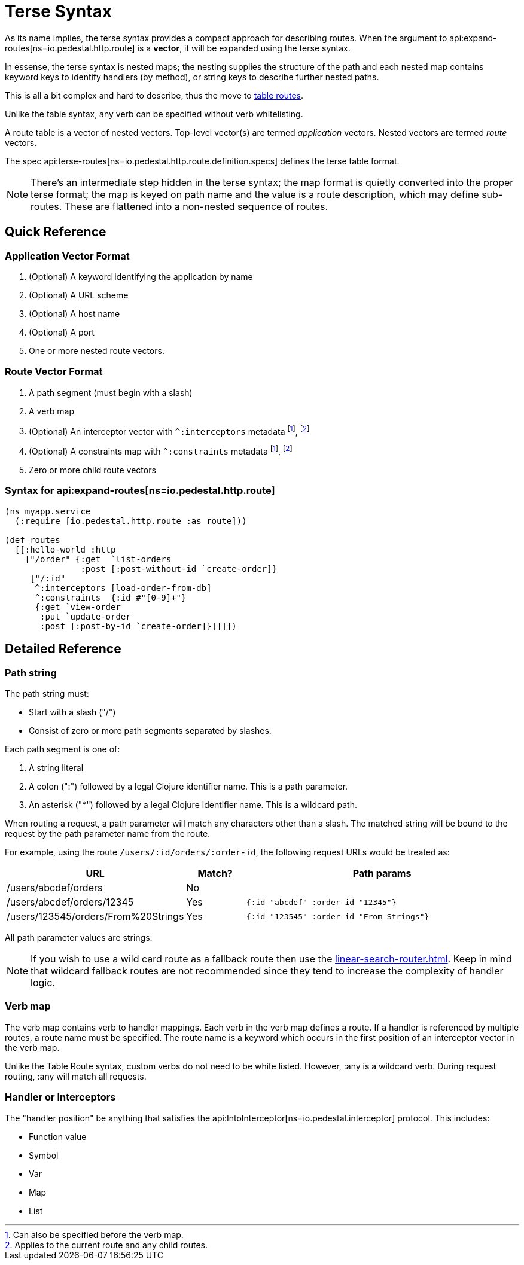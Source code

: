 = Terse Syntax

As its name implies, the terse syntax provides a compact approach for
describing routes. When the argument to
api:expand-routes[ns=io.pedestal.http.route]
is a *vector*, it will be expanded using the terse syntax.

In essense, the terse syntax is nested maps; the nesting supplies the structure of the
path and each nested map contains keyword keys to identify handlers (by method), or string keys
to describe further nested paths.

This is all a bit complex and hard to describe, thus the move to
xref:table-syntax.adoc[table routes].

Unlike the table syntax, any verb can be specified without verb whitelisting.

A route table is a vector of nested vectors. Top-level
vector(s) are termed _application_ vectors. Nested vectors are termed _route_
vectors.

The spec api:terse-routes[ns=io.pedestal.http.route.definition.specs] defines the terse
table format.

[NOTE]
====
There's an intermediate step hidden in the terse syntax; the map format
is quietly converted into the proper terse format; the map
is keyed on path name and the value is a route description, which may define sub-routes.
These are flattened into a non-nested sequence of routes.
====

== Quick Reference

=== Application Vector Format

1. (Optional) A keyword identifying the application by name
2. (Optional) A URL scheme
3. (Optional) A host name
4. (Optional) A port
5. One or more nested route vectors.

=== Route Vector Format

1. A path segment (must begin with a slash)
2. A verb map
3. (Optional) An interceptor vector with `^:interceptors` metadata
footnote:before-verb[Can also be specified before the verb map.],
footnote:current-and-child[Applies to the current route and any child routes.]
4. (Optional) A constraints map with `^:constraints` metadata footnote:before-verb[], footnote:current-and-child[]
5. Zero or more child route vectors

=== Syntax for api:expand-routes[ns=io.pedestal.http.route]

[source,clojure]
----
(ns myapp.service
  (:require [io.pedestal.http.route :as route]))

(def routes
  [[:hello-world :http
    ["/order" {:get  `list-orders
               :post [:post-without-id `create-order]}
     ["/:id"
      ^:interceptors [load-order-from-db]
      ^:constraints  {:id #"[0-9]+"}
      {:get `view-order
       :put `update-order
       :post [:post-by-id `create-order]}]]]])
----

== Detailed Reference

=== Path string

The path string must:

- Start with a slash ("/")
- Consist of zero or more path segments separated by slashes.

Each path segment is one of:

1. A string literal
2. A colon (":") followed by a legal Clojure identifier name. This is a path parameter.
3. An asterisk ("*") followed by a legal Clojure identifier name. This is a wildcard path.

When routing a request, a path parameter will match any characters
other than a slash. The matched string will be bound to the request by
the path parameter name from the route.

For example, using the route `/users/:id/orders/:order-id`, the following request URLs would be treated as:

[cols="2,1,5"]
|===
| URL | Match? | Path params

| /users/abcdef/orders
| No
|

| /users/abcdef/orders/12345
| Yes
| `{:id "abcdef" :order-id "12345"}`

| /users/123545/orders/From%20Strings
| Yes
| `{:id "123545" :order-id "From Strings"}`
|===

All path parameter values are strings.

NOTE: If you wish to use a wild card route as a fallback route then use the xref:linear-search-router.adoc[].
Keep in mind that wildcard fallback routes are not recommended since they tend to increase the complexity of handler logic.

=== Verb map

The verb map contains verb to handler mappings. Each verb in the verb map
defines a route. If a handler is referenced by multiple routes, a route name
must be specified. The route name is a keyword which occurs in the first
position of an interceptor vector in the verb map.

Unlike the Table Route syntax, custom verbs do not need to be white listed.
However, :any is a wildcard verb. During request routing, :any will match
all requests.

=== Handler or Interceptors

The "handler position" be anything that satisfies the api:IntoInterceptor[ns=io.pedestal.interceptor] protocol. This includes:

- Function value
- Symbol
- Var
- Map
- List
